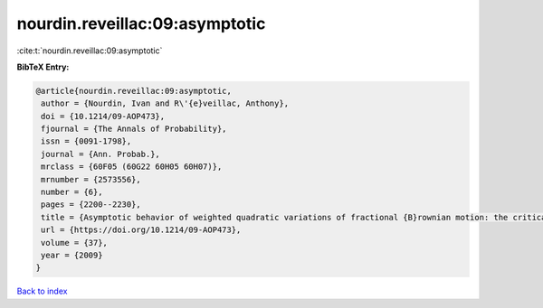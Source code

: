 nourdin.reveillac:09:asymptotic
===============================

:cite:t:`nourdin.reveillac:09:asymptotic`

**BibTeX Entry:**

.. code-block:: bibtex

   @article{nourdin.reveillac:09:asymptotic,
    author = {Nourdin, Ivan and R\'{e}veillac, Anthony},
    doi = {10.1214/09-AOP473},
    fjournal = {The Annals of Probability},
    issn = {0091-1798},
    journal = {Ann. Probab.},
    mrclass = {60F05 (60G22 60H05 60H07)},
    mrnumber = {2573556},
    number = {6},
    pages = {2200--2230},
    title = {Asymptotic behavior of weighted quadratic variations of fractional {B}rownian motion: the critical case {$H=1/4$}},
    url = {https://doi.org/10.1214/09-AOP473},
    volume = {37},
    year = {2009}
   }

`Back to index <../By-Cite-Keys.rst>`_
